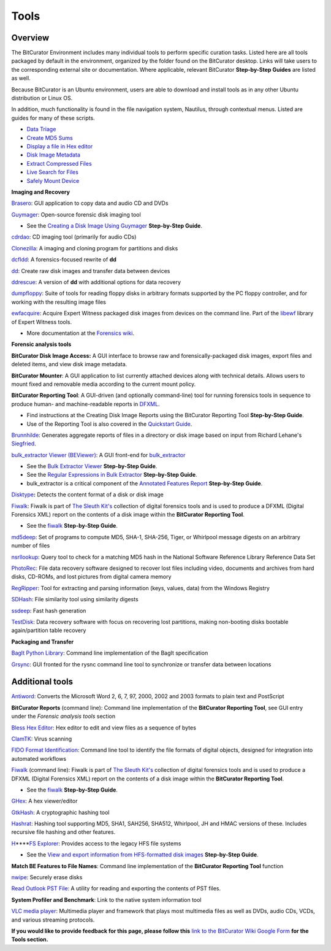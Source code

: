 **Tools**
=========

**Overview**
~~~~~~~~~~~~

The BitCurator Environment includes many individual tools to perform
specific curation tasks. Listed here are all tools packaged by default
in the environment, organized by the folder found on the BitCurator
desktop. Links will take users to the corresponding external site or
documentation. Where applicable, relevant BitCurator **Step-by-Step
Guides** are listed as well.

Because BitCurator is an Ubuntu environment, users are able to download
and install tools as in any other Ubuntu distribution or Linux OS.

In addition, much functionality is found in the file navigation system,
Nautilus, through contextual menus. Listed are guides for many of these
scripts.

-  `Data
   Triage <https://confluence.educopia.org/pages/viewpage.action?pageId=15630990&src=contextnavpagetreemode>`__

-  `Create MD5
   Sums <https://confluence.educopia.org/pages/viewpage.action?pageId=15630994&src=contextnavpagetreemode>`__

-  `Display a file in Hex
   editor <https://confluence.educopia.org/pages/viewpage.action?pageId=15630997&src=contextnavpagetreemode>`__

-  `Disk Image
   Metadata <https://confluence.educopia.org/pages/viewpage.action?pageId=15631001&src=contextnavpagetreemode>`__

-  `Extract Compressed
   Files <https://confluence.educopia.org/pages/viewpage.action?pageId=15631005&src=contextnavpagetreemode>`__

-  `Live Search for
   Files <https://confluence.educopia.org/pages/viewpage.action?pageId=15631010&src=contextnavpagetreemode>`__

-  `Safely Mount
   Device <https://confluence.educopia.org/display/BC/Safely+Mount+Devices>`__

**Imaging and Recovery**

`Brasero <https://wiki.gnome.org/Apps/Brasero>`__: GUI application to
copy data and audio CD and DVDs

`Guymager <https://guymager.sourceforge.io/>`__: Open-source forensic
disk imaging tool

-  See the `Creating a Disk Image Using
   Guymager <https://confluence.educopia.org/display/BC/Creating+a+Disk+Image+Using+Guymager>`__
   **Step-by-Step Guide**.

`cdrdao <http://cdrdao.sourceforge.net/>`__: CD imaging tool (primarily
for audio CDs)

`Clonezilla <https://clonezilla.org/>`__: A imaging and cloning program
for partitions and disks

`dcfldd <http://dcfldd.sourceforge.net/>`__: A forensics-focused rewrite
of **dd**

`dd <https://www.gnu.org/software/coreutils/manual/html_node/dd-invocation.html>`__:
Create raw disk images and transfer data between devices

`ddrescue <https://www.gnu.org/software/ddrescue/>`__: A version of
**dd** with additional options for data recovery

`dumpfloppy <https://offog.org/code/dumpfloppy/>`__: Suite of tools for
reading floppy disks in arbitrary formats supported by the PC floppy
controller, and for working with the resulting image files

`ewfacquire <https://linux.die.net/man/1/ewfacquire>`__: Acquire Expert
Witness packaged disk images from devices on the command line. Part of
the `libewf <https://github.com/libyal/libewf>`__ library of Expert
Witness tools.

-  More documentation at the `Forensics
   wiki <https://forensicswiki.xyz/wiki/index.php?title=Libewf>`__.

**Forensic analysis tools**

**BitCurator Disk Image Access:** A GUI interface to browse raw and
forensically-packaged disk images, export files and deleted items, and
view disk image metadata.

**BitCurator Mounter**: A GUI application to list currently attached
devices along with technical details. Allows users to mount fixed and
removable media according to the current mount policy.

**BitCurator Reporting Tool**: A GUI-driven (and optionally
command-line) tool for running forensics tools in sequence to produce
human- and machine-readable reports in
`DFXML <https://www.github.com/simsong/dfxml>`__.

-  Find instructions at the Creating Disk Image Reports using the
   BitCurator Reporting Tool **Step-by-Step Guide**.

-  Use of the Reporting Tool is also covered in the `Quickstart
   Guide <https://github.com/BitCurator/bitcurator-distro/wiki/Releases#quickstart-guide>`__.

`Brunnhilde <https://github.com/tw4l/brunnhilde>`__: Generates aggregate
reports of files in a directory or disk image based on input from
Richard Lehane's
`Siegfried <http://www.itforarchivists.com/siegfried>`__.

`bulk_extractor Viewer
(BEViewer) <https://github.com/simsong/bulk_extractor/wiki/BEViewer>`__:
A GUI front-end for
`bulk_extractor <https://github.com/simsong/bulk_extractor>`__

-  See the `Bulk Extractor
   Viewer <https://confluence.educopia.org/display/~aberish/Bulk+Extractor+Viewer>`__
   **Step-by-Step Guide**.

-  See the `Regular Expressions in Bulk
   Extractor <https://confluence.educopia.org/display/~aberish/Regular+Expressions+in+Bulk+Extractor>`__
   **Step-by-Step Guide**.

-  bulk_extractor is a critical component of the `Annotated Features
   Report <https://confluence.educopia.org/display/~aberish/Annotated+Features+Report>`__
   **Step-by-Step Guide**.

`Disktype <http://disktype.sourceforge.net/>`__\ **:** Detects the
content format of a disk or disk image

`Fiwalk <https://forensicswiki.xyz/wiki/index.php?title=Fiwalk>`__:
Fiwalk is part of `The Sleuth
Kit's <https://www.sleuthkit.org/sleuthkit/>`__ collection of digital
forensics tools and is used to produce a DFXML (Digital Forensics XML)
report on the contents of a disk image within the **BitCurator Reporting
Tool**.

-  See the
   `fiwalk <https://confluence.educopia.org/display/~aberish/Fiwalk>`__
   **Step-by-Step Guide**.

`md5deep <http://md5deep.sourceforge.net/>`__: Set of programs to
compute MD5, SHA-1, SHA-256, Tiger, or Whirlpool message digests on an
arbitrary number of files

`nsrllookup <http://rjhansen.github.io/nsrllookup/>`__: Query tool to
check for a matching MD5 hash in the National Software Reference Library
Reference Data Set

`PhotoRec <https://www.cgsecurity.org/wiki/PhotoRec>`__: File data
recovery software designed to recover lost files including video,
documents and archives from hard disks, CD-ROMs, and lost pictures from
digital camera memory

`RegRipper <https://github.com/keydet89/RegRipper2.8>`__: Tool for
extracting and parsing information (keys, values, data) from the Windows
Registry

`SDHash <http://roussev.net/sdhash/sdhash.html>`__: File similarity tool
using similarity digests

`ssdeep <https://ssdeep-project.github.io/ssdeep/index.html>`__: Fast
hash generation

`TestDisk <https://www.cgsecurity.org/wiki/TestDisk>`__: Data recovery
software with focus on recovering lost partitions, making non-booting
disks bootable again/partition table recovery

**Packaging and Transfer**

`BagIt Python
Library <https://github.com/LibraryOfCongress/bagit-python>`__: Command
line implementation of the BagIt specification

`Grsync <https://sourceforge.net/projects/grsync/>`__: GUI fronted for
the rysnc command line tool to synchronize or transfer data between
locations

**Additional tools**
~~~~~~~~~~~~~~~~~~~~

`Antiword <http://www.winfield.demon.nl/>`__: Converts the Microsoft
Word 2, 6, 7, 97, 2000, 2002 and 2003 formats to plain text and
PostScript

**BitCurator Reports** (command line): Command line implementation of
the **BitCurator Reporting Tool**, see GUI entry under the *Forensic
analysis tools* section

`Bless Hex Editor <https://github.com/bwrsandman/Bless>`__: Hex editor
to edit and view files as a sequence of bytes

`ClamTK <https://dave-theunsub.github.io/clamtk/>`__: Virus scanning

`FIDO Format
Identification <https://openpreservation.org/technology/products/fido/>`__:
Command line tool to identify the file formats of digital objects,
designed for integration into automated workflows

`Fiwalk <https://forensicswiki.xyz/wiki/index.php?title=Fiwalk>`__
(command line): Fiwalk is part of `The Sleuth
Kit's <https://www.sleuthkit.org/sleuthkit/>`__ collection of digital
forensics tools and is used to produce a DFXML (Digital Forensics XML)
report on the contents of a disk image within the **BitCurator Reporting
Tool**.

-  See the
   `fiwalk <https://confluence.educopia.org/display/~aberish/Fiwalk>`__
   **Step-by-Step Guide**.

`GHex <https://developer.gnome.org/ghex/>`__: A hex viewer/editor

`GtkHash <http://gtkhash.sourceforge.net/>`__: A cryptographic hashing
tool

`Hashrat <https://github.com/ColumPaget/Hashrat>`__: Hashing tool
supporting MD5, SHA1, SAH256, SHA512, Whirlpool, JH and HMAC versions of
these. Includes recursive file hashing and other features.

`H <https://www.mars.org/home/rob/proj/hfs/>`__\ **\ \ \ **\ `FS
Explorer <http://www.catacombae.org/hfsexplorer/>`__: Provides access to
the legacy HFS file systems

-  See the `View and export information from HFS-formatted disk
   images <https://confluence.educopia.org/display/BC/View+and+export+information+from+HFS-formatted+disk+images>`__
   **Step-by-Step Guide**.

**Match BE Features to File Names**: Command line implementation of the
**BitCurator Reporting Tool** function

`nwipe <https://github.com/martijnvanbrummelen/nwipe>`__: Securely erase
disks

`Read Outlook PST File <https://www.five-ten-sg.com/libpst/>`__: A
utility for reading and exporting the contents of PST files.

**System Profiler and Benchmark**: Link to the native system information
tool

`VLC media player <https://www.videolan.org/vlc/index.html>`__:
Multimedia player and framework that plays most multimedia files as well
as DVDs, audio CDs, VCDs, and various streaming protocols.

**If you would like to provide feedback for this page, please follow
this** `link to the BitCurator Wiki Google
Form <https://docs.google.com/forms/d/e/1FAIpQLScp7yt_CTLijHqSOzCtOy3gFJs0ZqJHBgBVO6SXadB-vsTA0A/viewform?usp=sf_link>`__
**for the Tools section.**
